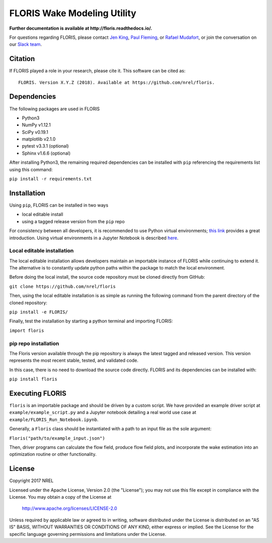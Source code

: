 
FLORIS Wake Modeling Utility
----------------------------

**Further documentation is available at http://floris.readthedocs.io/.**

For questions regarding FLORIS, please contact `Jen King <mailto:jennifer.king@nrel.gov>`_, `Paul Fleming <mailto:paul.fleming@nrel.gov>`_, or `Rafael Mudafort <mailto:rafael.mudafort@nrel.gov>`_,
or join the conversation on our `Slack team <https://join.slack.com/t/floris-nwtc/shared_invite/enQtMzMzODczNzE2NTAwLTYyZTcyZDVmODA5NDFmYzNmZmY0YzNjZTQwNTYxMzkyMGE1YWE0ZTBmNWRmNGI3NTZmZjFjMTljYWMxNzM4MmI>`_.

Citation
========

If FLORIS played a role in your research, please cite it. This software can be cited as::

   FLORIS. Version X.Y.Z (2018). Available at https://github.com/nrel/floris.

Dependencies
============
The following packages are used in FLORIS

- Python3

- NumPy v1.12.1

- SciPy v0.19.1

- matplotlib v2.1.0

- pytest v3.3.1 (optional)

- Sphinx v1.6.6 (optional)

After installing Python3, the remaining required dependencies can be installed with ``pip`` referencing the requirements list using this command:

``pip install -r requirements.txt``

Installation
============
Using ``pip``, FLORIS can be installed in two ways

- local editable install

- using a tagged release version from the ``pip`` repo

For consistency between all developers, it is recommended to use Python virtual environments;
`this link <https://realpython.com/blog/python/python-virtual-environments-a-primer/>`_  provides a great introduction. Using virtual environments in a Jupyter Notebook is described `here <https://help.pythonanywhere.com/pages/IPythonNotebookVirtualenvs/>`_.

Local editable installation
~~~~~~~~~~~~~~~~~~~~~~~~~~~

The local editable installation allows developers maintain an importable instance of FLORIS while continuing to extend it.
The alternative is to constantly update python paths within the package to match the local environment.

Before doing the local install, the source code repository must be cloned directly from GitHub:

``git clone https://github.com/nrel/floris``

Then, using the local editable installation is as simple as running the following command from the parent directory of the
cloned repository:

``pip install -e FLORIS/``

Finally, test the installation by starting a python terminal and importing FLORIS:

``import floris``

pip repo installation
~~~~~~~~~~~~~~~~~~~~~
The Floris version available through the pip repository is always the latest tagged and released version.
This version represents the most recent stable, tested, and validated code.

In this case, there is no need to download the source code directly. FLORIS and its dependencies can be installed with:

``pip install floris``

Executing FLORIS
================
``floris`` is an importable package and should be driven by a custom script. We have
provided an example driver script at ``example/example_script.py`` and a Jupyter notebook
detailing a real world use case at ``example/FLORIS_Run_Notebook.ipynb``.

Generally, a ``Floris`` class should be instantiated with a path to an input file
as the sole argument:

``Floris("path/to/example_input.json")``

Then, driver programs can calculate the flow field, produce flow field plots,
and incorporate the wake estimation into an optimization routine or other functionality.

License
=======

Copyright 2017 NREL

Licensed under the Apache License, Version 2.0 (the "License");
you may not use this file except in compliance with the License.
You may obtain a copy of the License at

   http://www.apache.org/licenses/LICENSE-2.0

Unless required by applicable law or agreed to in writing, software
distributed under the License is distributed on an "AS IS" BASIS,
WITHOUT WARRANTIES OR CONDITIONS OF ANY KIND, either express or implied.
See the License for the specific language governing permissions and
limitations under the License.
